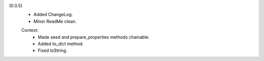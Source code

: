 (0.0.5)
  - Added ChangeLog.
  - Minor ReadMe clean.

  Context:
    - Made seed and prepare_properties methods chainable.
    - Added to_dict method.
    - Fixed toString.

